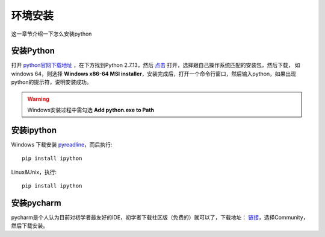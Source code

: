 环境安装
======================================
这一章节介绍一下怎么安装python

安装Python
--------------------------------------
打开 `python官网下载地址 <https://www.python.org/downloads/>`_ ，在下方找到Python 2.7.13，然后 `点击 <https://www.python.org/downloads/release/python-2713/>`_ 打开，选择跟自己操作系统匹配的安装包，然后下载，
如windows 64，则选择 **Windows x86-64 MSI installer**，安装完成后，打开一个命令行窗口，然后输入python，如果出现python的提示符，说明安装成功。

.. warning:: Windows安装过程中需勾选 **Add python.exe to Path**


安装ipython
--------------------------------------
Windows
下载安装 `pyreadline <https://pypi.python.org/pypi/pyreadline>`_，而后执行::

    pip install ipython

Linux&Unix，执行::

    pip install ipython

安装pycharm
--------------------------------------
pycharm是个人认为目前对初学者最友好的IDE，初学者下载社区版（免费的）就可以了，下载地址： `链接 <https://www.jetbrains.com/pycharm/download/>`_，选择Community，然后下载安装。